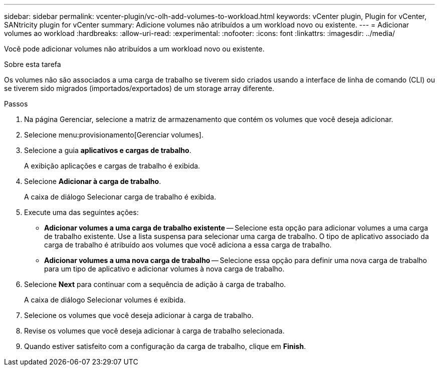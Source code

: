 ---
sidebar: sidebar 
permalink: vcenter-plugin/vc-olh-add-volumes-to-workload.html 
keywords: vCenter plugin, Plugin for vCenter, SANtricity plugin for vCenter 
summary: Adicione volumes não atribuídos a um workload novo ou existente. 
---
= Adicionar volumes ao workload
:hardbreaks:
:allow-uri-read: 
:experimental: 
:nofooter: 
:icons: font
:linkattrs: 
:imagesdir: ../media/


[role="lead"]
Você pode adicionar volumes não atribuídos a um workload novo ou existente.

.Sobre esta tarefa
Os volumes não são associados a uma carga de trabalho se tiverem sido criados usando a interface de linha de comando (CLI) ou se tiverem sido migrados (importados/exportados) de um storage array diferente.

.Passos
. Na página Gerenciar, selecione a matriz de armazenamento que contém os volumes que você deseja adicionar.
. Selecione menu:provisionamento[Gerenciar volumes].
. Selecione a guia *aplicativos e cargas de trabalho*.
+
A exibição aplicações e cargas de trabalho é exibida.

. Selecione *Adicionar à carga de trabalho*.
+
A caixa de diálogo Selecionar carga de trabalho é exibida.

. Execute uma das seguintes ações:
+
** *Adicionar volumes a uma carga de trabalho existente* -- Selecione esta opção para adicionar volumes a uma carga de trabalho existente. Use a lista suspensa para selecionar uma carga de trabalho. O tipo de aplicativo associado da carga de trabalho é atribuído aos volumes que você adiciona a essa carga de trabalho.
** *Adicionar volumes a uma nova carga de trabalho* -- Selecione essa opção para definir uma nova carga de trabalho para um tipo de aplicativo e adicionar volumes à nova carga de trabalho.


. Selecione *Next* para continuar com a sequência de adição à carga de trabalho.
+
A caixa de diálogo Selecionar volumes é exibida.

. Selecione os volumes que você deseja adicionar à carga de trabalho.
. Revise os volumes que você deseja adicionar à carga de trabalho selecionada.
. Quando estiver satisfeito com a configuração da carga de trabalho, clique em *Finish*.

